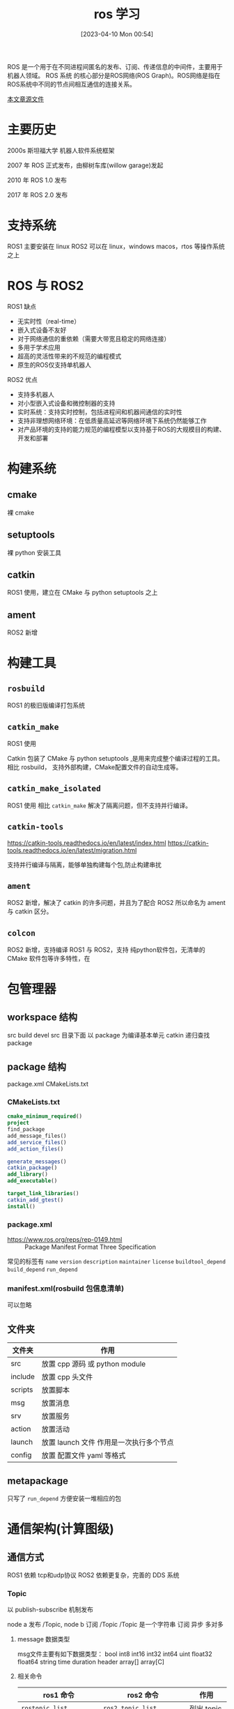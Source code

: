 #+title:      ros 学习
#+date:       [2023-04-10 Mon 00:54]

ROS 是一个用于在不同进程间匿名的发布、订阅、传递信息的中间件，主要用于机器人领域。 ROS 系统
的核心部分是ROS网络(ROS Graph)。ROS网络是指在ROS系统中不同的节点间相互通信的连接关系。

[[https://github.com/Z572/Tarsier-Work/blob/main/ros%E5%AD%A6%E4%B9%A0.org][本文章源文件]]

* 主要历史
2000s 斯坦福大学 机器人软件系统框架

2007 年 ROS 正式发布，由柳树车库(willow garage)发起

2010 年 ROS 1.0 发布

2017 年 ROS 2.0 发布

* 支持系统
ROS1 主要安装在 linux
ROS2 可以在 linux，windows macos，rtos 等操作系统之上
* ROS 与 ROS2
ROS1 缺点
- ⽆实时性（real-time）
- 嵌⼊式设备不友好
- 对于⽹络通信的重依赖（需要⼤带宽且稳定的⽹络连接）
- 多⽤于学术应⽤
- 超⾼的灵活性带来的不规范的编程模式
- 原⽣的ROS仅⽀持单机器⼈

ROS2 优点
- ⽀持多机器⼈
- 对⼩型嵌⼊式设备和微控制器的⽀持
- 实时系统：⽀持实时控制，包括进程间和机器间通信的实时性
- ⽀持⾮理想⽹络环境：在低质量⾼延迟等⽹络环境下系统仍然能够⼯作
- 对产品环境的⽀持的能力规范的编程模型以⽀持基于ROS的⼤规模⽬的构建、开发和部署

* 构建系统
** cmake
裸 cmake
** setuptools
裸 python 安装工具
** catkin
ROS1 使用，建立在 CMake 与 python setuptools 之上
** ament
ROS2 新增
* 构建工具
** ~rosbuild~
ROS1 的极旧版编译打包系统
** ~catkin_make~
ROS1 使用

Catkin 包装了 CMake 与 python setuptools ,是用来完成整个编译过程的工具。
相比 rosbuild， 支持外部构建，CMake配置文件的自动生成等。
** ~catkin_make_isolated~
ROS1 使用
相比 ~catkin_make~ 解决了隔离问题，但不支持并行编译。
** ~catkin-tools~
https://catkin-tools.readthedocs.io/en/latest/index.html
https://catkin-tools.readthedocs.io/en/latest/migration.html

支持并行编译与隔离，能够单独构建每个包,防止构建串扰

** ~ament~
ROS2 新增，解决了 catkin 的许多问题，并且为了配合 ROS2 所以命名为 ament 与 catkin 区分。
** ~colcon~
ROS2 新增，支持编译 ROS1 与 ROS2，支持 纯python软件包，无清单的 CMake 软件包等许多特性，在
* 包管理器
** workspace 结构

src build devel
src 目录下面 以 package 为编译基本单元
catkin 递归查找 package

** package 结构
package.xml
CMakeLists.txt

*** CMakeLists.txt
#+begin_src cmake
cmake_minimum_required()
project
find_package
add_message_files()
add_service_files()
add_action_files()

generate_messages()
catkin_package()
add_library()
add_executable()

target_link_libraries()
catkin_add_gtest()
install()
#+end_src

*** package.xml
- https://www.ros.org/reps/rep-0149.html :: Package Manifest Format Three Specification
常见的标签有 =name= =version= =description= =maintainer= =license= =buildtool_depend= =build_depend= =run_depend=
*** manifest.xml(rosbuild 包信息清单)
可以忽略
** 文件夹
| 文件夹  | 作用                                    |
|---------+-----------------------------------------|
| src     | 放置 cpp 源码 或 python module          |
| include | 放置 cpp 头文件                         |
| scripts | 放置脚本                                |
| msg     | 放置消息                                |
| srv     | 放置服务                                |
| action  | 放置活动                                |
| launch  | 放置 launch 文件 作用是一次执行多个节点 |
| config  | 放置 配置文件 yaml 等格式               |
** metapackage
只写了 ~run_depend~ 方便安装一堆相应的包

* 通信架构(计算图级)
** 通信方式

ROS1 依赖 tcp和udp协议
ROS2 依赖更复杂，完善的 DDS 系统

*** Topic
以 publish-subscribe 机制发布

node a 发布 /Topic, node b 订阅 /Topic
/Topic 是一个字符串
订阅 异步 多对多

**** message 数据类型
msg文件主要有如下数据类型：
bool int8 int16 int32 int64 uint
float32 float64
string
time duration header
array[] array[C]
**** 相关命令
| ros1 命令                      | ros2 命令                        | 作用         |
|--------------------------------+----------------------------------+--------------|
| ~rostopic list~                | ~ros2 topic list~                | 列出 topic   |
| ~rostopic info /topic_name~    | ~ros2 topic info /topic_name~    | 显示属性     |
| ~rostopic echo /topic_name~    | ~ros2 topic echo /topic_name~    | 显示内容     |
| ~rostopic pub /topic_name ...~ | ~ros2 topic pub /topic_name ...~ | 发布内容     |
| ~rosmsg list~                  | ~ros2 interface list~            | 列出 msg     |
| ~rosmsg show /msg_name~        | ~ros2 interface show /msg_name~  | 显示 msg 内容 |

*** Service
是一种同步通信方式 request-reply
通常在偶尔需要调用的情况下使用。
是多对一的形式

**** srv
srv 文件中可以引用 msg文件,但无法引用新的 srv

~my_pkg/srv/DetectHuman.srv~
#+begin_src srv
bool start_detect
--
my_pkg/HumanPose[] pose_data
#+end_src
上面的 HumanPose 必须有对应的 msg 文件
~my_pkg/msg/HumanPose.msg~
#+begin_src msg
  std_msgs/Header header
  string uuid
  int32 number_of_joints
  my_pkg/JointPos[] joint_data
#+end_src

#+begin_src msg
  string joint_name
  geometry_msgs/Pose pose
  floar32 confidence
#+end_src



当在项目中增加 msg 文件时须修改配置文件 =package.xml= 添加 =message_generation= 与 =message_runtime= 依赖。
#+begin_src xml
  <package>
  ...
  <build_depend>message_generation</build_depend>
  <run_depend>message_runtime</run_depend>
  ...
  </package>
#+end_src

在 =CMakeList.txt= =find_package= 中添加 =std_msgs= =message_generation=,并使用 =add_message_files= =generate_messages= 来使其工作
#+begin_src cmake
find_package(... roscpp rospy std_msgs message_generation)
catkin_package(
...
CATKIN_DEPENDS message_runtime ...
...)
add_message_files(
 FILES
 DetectHuman.srv
 HumanPose.msg
 JointPos.msg)
generate_messages(DEPENDEDCIES std_msgs)
#+end_src
**** 相关命令
| ros1 命令                             | ros2 命令                               | 作用                    |
|---------------------------------------+-----------------------------------------+-------------------------|
| ~rosservice list~                     | ~ros2 service list~                     | 列出活跃 service        |
| ~rosservice info _service_name_~      | ~ros2 service info _service_name_~      | 列出某个 service 的属性 |
| ~rosservice call _service_name_ args~ | ~ros2 service call _service_name_ args~ | 调用某个 service        |
| ~rossrv list~                         |                                         | 列出系统上所有 srv      |
| ~rossrv show _srv_name_~              |                                         | 显示某个 srv 内容       |


*** Parameter Service 参数服务器
维护参数字典,可用命令行 launch node api 读写
主要用来储存数据，格式为 yaml 格式
**** 相关命令
| ros1 命令                                | ros2 命令                                | 作用             |
|------------------------------------------+------------------------------------------+------------------|
| ~rosparam list~                          | ~ros2 param list~                        | 列出所有参数     |
| ~rosparam get _param_key_~               | ~ros2 param get _param_key_~             | 显示某个参数的值 |
| ~rosparam set _param_key_ _param_value_~ | ~ros2 param set _param_key_ _param_value_~ | 设置某个参数的值 |
| ~rosparam dump _file_name_~              | ~ros2 param dump _file_name_~            | 保存参数到文件   |
| ~rosparam load _file_name_~              | ~ros2 param load _file_name_~            | 读取参数从文件   |
| ~rosparam delete _param_key_~            | ~ros2 param delete _param_key_~          | 删除参数         |
*** Action
用于长时间,可抢占任务,带显示进度的 service
底下是基于 topic 和 service。

#+begin_example
-> goal
-> cancel

<- status
<- result
<- feedback
#+end_example
**** action 文件

这个文件分为三栏

goal 第一次发送
result 最后一次发回
feedback 每次都会发回

**** 相关命令
| ROS1 命令 | ROS2 命令                                                         | 作用     |
|-----------+-------------------------------------------------------------------+----------|
|           | ~ros2 action list~                                                | 查看列表 |
|           | ~ros2 action info _action_~                                       | 查看类型 |
|           | ~ros2 action send_goal _action_name_ _action_type_ _action_data_~ | 发送请求 |

** master
只在 ROS1 版本中存在

所有 node 在启动之后都会向 master 注册，它负责管理 node 通信，node 注册之后相关 node 之间会进行 p2p 通信， master 起中介作用

使用 roscore 启动 ros master，会顺便启动 rosout 日志输出和 parameter server 参数服务器

** 启动 node
| ROS1 命令                                    | ROS2 命令                                      | 作用          |
|----------------------------------------------+------------------------------------------------+---------------|
| ~rosrun _pkg_name_ _node_name_ [参数:=xxx]*~ | ~ros2 run _pkg_name_ _node_name_ [参数:=xxx]*~ | 启动单个 node |

** 查看 node
| ROS1 命令      | ROS2 命令                                | 作用           |
|----------------+------------------------------------------+----------------|
| ~rosnode list~ | ~ros2 node list~                         | 列出 node      |
| ~rosnode info~ | ~ros2 node info~                         | 查看 node 详情 |
| ~rosnode kill~ | ~ros2 lifecycle set _nodename_ shutdown~ | 关闭 node      |

* 分布式网络
ROS2 新增，允许在同一个区域网之间的 node 相互通信。
如果不希望不允许的 node 相互通信可设置环境变量 ~ROS_DOMAIN_ID~ 进行分组，处于同一个 DOMAIN 的 node 才会互相通信。
* QoS Policy：Quality of Service 服务质量
ROS2 新增,增加了适应场景的灵活性，可以通过调整来进行 可靠性或实时性的选择

可参考 https://www.ros.org/reps/rep-2004.html

| 策略            | 作用                                                                                                                   |
|-----------------+------------------------------------------------------------------------------------------------------------------------|
| DEADLINE策略    | 表示通信数据必须要在每次截止时间内完成一次通信                                                                         |
| HISTORY策略     | 表示针对历史数据的一个缓存大小                                                                                         |
| RELIABILITY策略 | 表示数据通信的模式，配置成 ~BEST_EFFORT~ ，就是尽力传输模式，网络情况不好的时候，也要保证数据流畅，此时可能会导致数据丢失，配置成RELIABLE，就是可信赖模式，可以在通信中尽量保证图像的完整性，我们可以根据应用功能场景选择合适的通信模式 |
| DURABILITY策略  | 可以配置针对晚加入的节点，也保证有一定的历史数据发送过去，可以让新节点快速适应系统。                                   |

可以使用 ~ros2 topic info _topic_names_ --verbose~ 查看 qos 策略

* tf
全称为 TransForm ，是坐标系数据维护工具,负责坐标变换的东西

tf 也可能指的是 tf tree 的标准，topic，调试tf的工具，接口等

urdf 文件定义 连杆和关节

其中的部件叫做 link，frame 和 link 是绑定在一起的。

tf tree 的维护是很多 node 向对应的 topic 发信息，整个tf tree 不能有断裂的地方，必须是同一颗树。
每个 frame 之间的数据格式是 TransformStamped.msg
msg 为 ~tf/tfMessage.msg~ ~tf2_msgs/TFMessage.msg~

在机械臂形态的机器人中，安装的位置叫做基本坐标系 base Frame，机器人安装位置在外部环境下的参考系叫做世界坐标系World Frame，机器人末端夹爪的位置叫做工具坐标系，外部被操作物体的位置叫做工件坐标系
移动机器人的中心是基坐标系Base Link，雷达所在的位置叫做雷达坐标系laser link，机器人要移动，里程计会累积位置，这个位置的参考系叫做里程计坐标系odom，里程计又会有累积误差和漂移，绝对位置的参考系叫做地图坐标系map。
坐标系变换可以分解为平移和旋转，通过四元数进行描述.

| 命令                                                 | 作用                          |
|------------------------------------------------------+-------------------------------|
| ~rosrun tf view_frames~                              | 根据当前 tf tree 创建 pdf 图  |
| ~rosrun rqt_tf_tree rqt_tf_tree~                     | 查看当前 tf tree              |
| ~rosrun tf tr_echo _reference_frame_ _target_frame_~ | 查看两个 frame 之间的变换关系 |

* urdf 文件
全称为 Unified Robot Description Format 统一机器人描述格式

主要用于 可视化，仿真 等方向
其中主要两个概念 link 是连杆，joint 是连接两个 link 之间的关节
用来给相应的可视化，仿真软件读取并建立模型。
** xacro 文件格式
是 urdf 文件格式的升级版
允许编程化编写 urdf 文件
可参考 https://docs.ros.org/en/foxy/Tutorials/Intermediate/URDF/Using-Xacro-to-Clean-Up-a-URDF-File.html
*** 定义常量
#+begin_src xml
  <xacro:property name="M_PI" value="3.14159" />
  <origin xyz="0 0 0" rpy="${M_PI/2} 0 0" />
#+end_src
定义了常量 =M_PI= 可以在 ~${}~ 中使用
*** 数学计算

#+begin_src xml
  <origin xyz="0 0 0" rpy="${(motor_length+wheel_length)/2} 0 0" />
#+end_src

* SLAM
是 simutaneous localization and mapping 的缩写

常用的软件包有： gmapping，karto，amcl，narigation
* rmw
ROS2 新增加 中间件接口
DDS/RTPS提供发现、序列化和传输功能
https://design.ros2.org/articles/ros_on_dds.html

* 常用命令
| ROS1 命令                          | ROS2 命令                                                  | 作用                |
|------------------------------------+------------------------------------------------------------+---------------------|
| ~rospack find _package_name_~      | ~ros2 pkg prefix _package_name_~                           | 查找 pkg 地址       |
| ~rospack list~                     | ~ros2 pkg list~                                            | 列出本地所有 pkg    |
| ~rosed _package_name_ _file_name_~ | ~colcon edit~ https://github.com/colcon/colcon-ed          | 编辑文件            |
| ~catkin_create_pkg~                | ~ros2 pkg create --build-type _build-type_ _package_name_~ | 创建包              |
| ~rosdep install~                   | ~rosdep install~                                           | 安装依赖            |
| ~roscd _package_name_~             | ~colcon-cd~ https://github.com/colcon/colcon-cd            | 切换到 package 目录 |
| ~rosls _package_name_~             | ~ls `ros2 pkg prefix --share _package_name_ `~             | 列出 package 文件   |

* 常用工具
** launch
如果希望一次性启动好几个 node, 可以使用 roslaunch 启动 master 及多个 node
在 ROS2 使用 ~ros2 launch~

*** launch 文件
具体参见 https://wiki.ros.org/roslaunch/XML

param 标签设置单个值

rosparam 标签设置多个值

#+begin_src xml
      <launch>
        ...
        <param name="abc" value="2" /> <!-- value = 2-->

        <param name="xxx" command="echo 1" /> <!-- value = 1-->

        <rosparam file="xxx.yaml" command="load"/> <!--load from xxx.yaml-->

        <rosparam>
          param3: 3
          param4: 4
        </rosparam>
        ...
      </launch>
#+end_src

** gazebo 模拟器
由 osrf 开发

是一款使用ODE物理引擎，用于动力学、导航、感知等任务的模拟器

新一代 gazebo 叫做 Ignition。

** Rviz 三维可视化平台
The Robot Visualization tool
可视化工具
，方便监控，调试

** rqt
基于 qt 开发，主要用来可视化结构图

*** 常用命令

| 命令          | 作用         |
|---------------+--------------|
| ~rqt_graph~   | 显示通信架构 |
| ~rqt_plot~    | 绘制曲线     |
| ~rqt_console~ | 查看日志     |

** rosbag
记录和回放数据流
文件格式为 .bag
可以记录订阅的 topic 到文件之中，用来回放
*** 常用命令
| ROS1 命令                     | ros2 命令                        | 作用                         |
|-------------------------------+----------------------------------+------------------------------|
| ~rosbag record _topic_names_~ | ~ros2 bag record _topic_names_~  | 记录某些 topic 到 bag 文件中 |
| ~rosbag record -a~            | ~ros2 bag record _topic_names_ -a~ | 记录所有 topic 到 bag 文件中 |
| ~rosbag play _bag_files_~     | ~ros2 bag play _bag_files_~      | 回放 bag 文件                |

** bloom
http://wiki.ros.org/cn/bloom
是一个自动化发布工具，用来发布 ros 软件包
见 https://docs.ros.org/en/eloquent/Tutorials/Releasing-a-ROS-2-package-with-bloom.html
* 语言

ROS 软件包通常使用 cpp 或者 python 来进行编写

** cpp
*** roscpp
ROS1 使用 https://docs.ros.org/api/roscpp/html
*** rclcpp
ROS2 使用 https://github.com/ros2/rclcpp
** python
*** rospy
ROS1 使用 http://wiki.ros.org/rospy
*** rclpy
ROS2 使用 https://github.com/ros2/rclpy
* 参考
- http://dev.ros2.fishros.com/doc/index.html :: ROS2 中文翻译文档
- https://book.guyuehome.com/ :: ROS2 教程
- https://design.ros2.org/articles/build_tool.html :: 构建工具说明
- https://doc.bwbot.org/zh-cn/books-online/ros2/ :: ROS2 教程
- https://docs.ros.org/en/humble/Concepts/About-Different-Middleware-Vendors.html :: ros2 dds 介绍
- https://docs.ros.org/en/humble/Tutorials/Tf2/Tf2-Main.html :: tf2 文档
- https://www.bilibili.com/video/BV1PJ411D7mj/ :: ROS1 教程
- https://www.guyuehome.com/34887 :: 使用colcon来构建packages
- https://www.guyuehome.com/836 :: ament 编译系统介绍
- https://zhuanlan.zhihu.com/p/446986825 :: 通用构建工具开发设计
- https://zhuanlan.zhihu.com/p/466267968 :: 构建工具说明中文翻译
- https://www.guyuehome.com/3750 :: ROS 历史介绍
* 可用资源
- http://dev.ros2.fishros.com/
- https://build.ros2.org
- https://discourse.ros.org/
- https://docs.ros.org
- https://guyuehome.com/
- https://index.ros.org/
- https://packages.ros.org/
- https://repo.ros2.org/
- https://wiki.ros.org/
